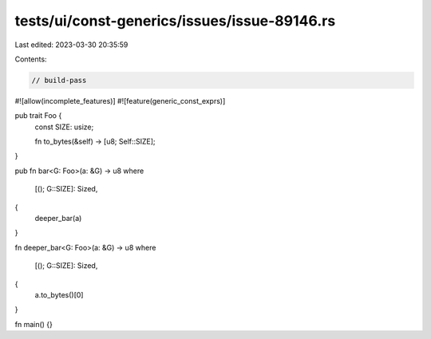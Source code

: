 tests/ui/const-generics/issues/issue-89146.rs
=============================================

Last edited: 2023-03-30 20:35:59

Contents:

.. code-block:: rs

    // build-pass

#![allow(incomplete_features)]
#![feature(generic_const_exprs)]

pub trait Foo {
    const SIZE: usize;

    fn to_bytes(&self) -> [u8; Self::SIZE];
}

pub fn bar<G: Foo>(a: &G) -> u8
where
    [(); G::SIZE]: Sized,
{
    deeper_bar(a)
}

fn deeper_bar<G: Foo>(a: &G) -> u8
where
    [(); G::SIZE]: Sized,
{
    a.to_bytes()[0]
}

fn main() {}


